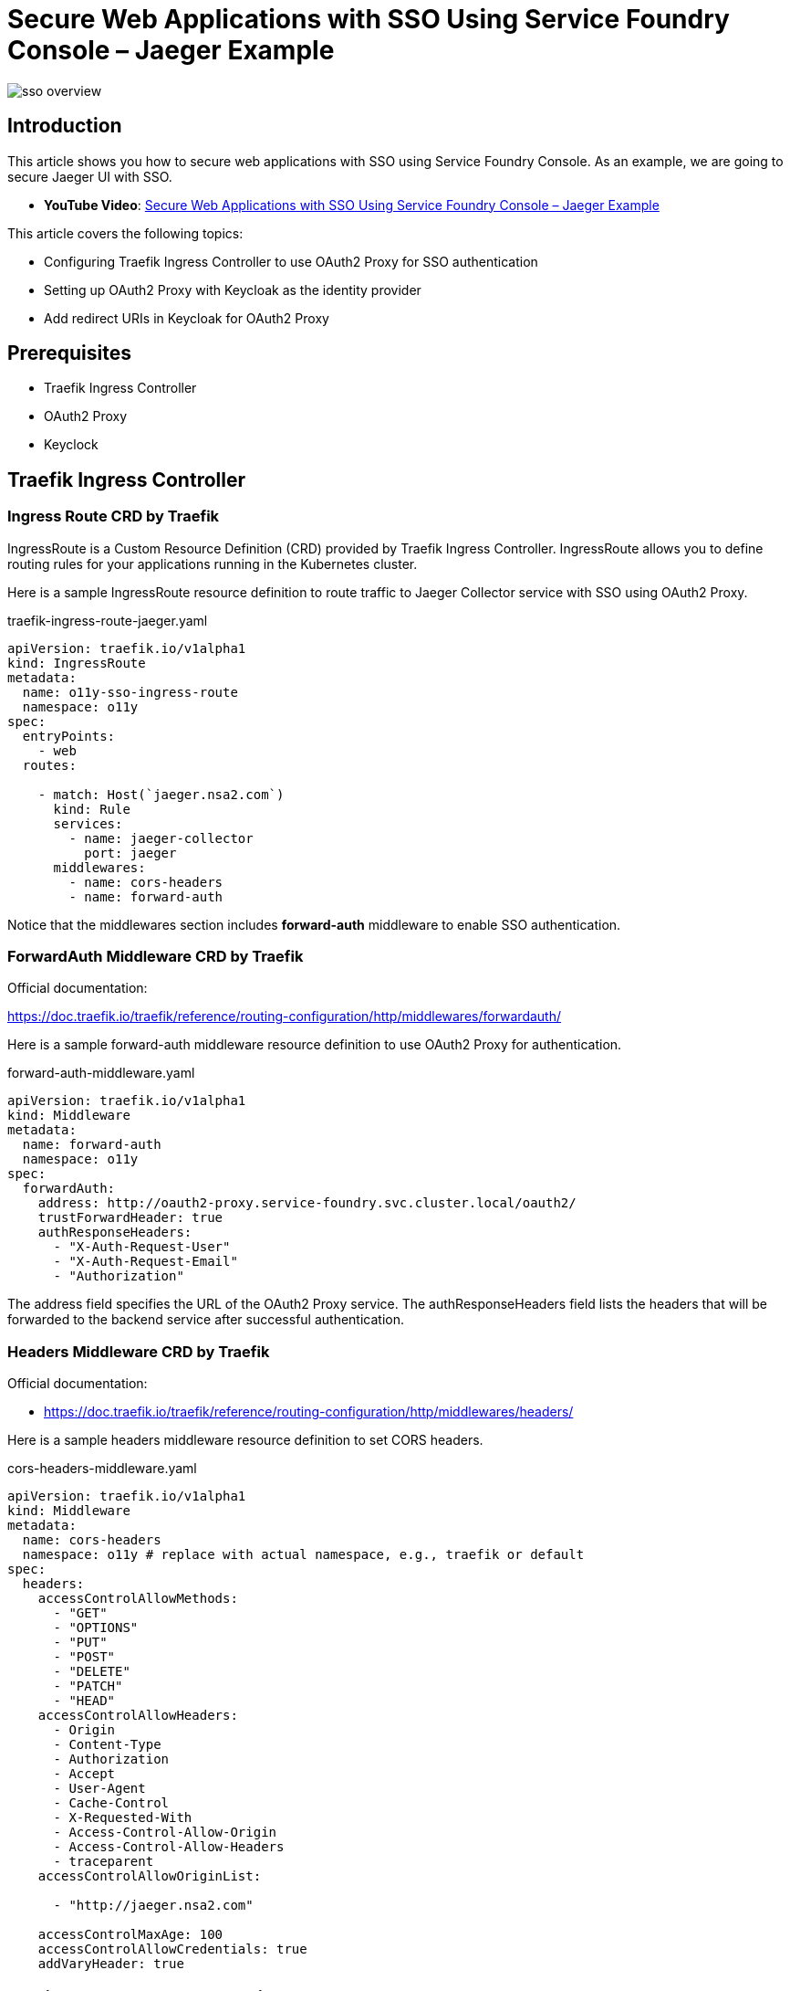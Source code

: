 


= Secure Web Applications with SSO Using Service Foundry Console – Jaeger Example

:imagesdir: images

[.img-wide]
image::sso-overview.png[]

== Introduction

This article shows you how to secure web applications with SSO using Service Foundry Console. As an example, we are going to secure Jaeger UI with SSO.

* *YouTube Video*: https://youtu.be/f5lSyp1aLAY[Secure Web Applications with SSO Using Service Foundry Console – Jaeger Example]

This article covers the following topics:

* Configuring Traefik Ingress Controller to use OAuth2 Proxy for SSO authentication
* Setting up OAuth2 Proxy with Keycloak as the identity provider
* Add redirect URIs in Keycloak for OAuth2 Proxy

== Prerequisites

* Traefik Ingress Controller
* OAuth2 Proxy
* Keyclock

== Traefik Ingress Controller
=== Ingress Route CRD by Traefik

IngressRoute is a Custom Resource Definition (CRD) provided by Traefik Ingress Controller. IngressRoute allows you to define routing rules for your applications running in the Kubernetes cluster.


Here is a sample IngressRoute resource definition to route traffic to Jaeger Collector service with SSO using OAuth2 Proxy.

.traefik-ingress-route-jaeger.yaml
[source,yaml]
----

apiVersion: traefik.io/v1alpha1
kind: IngressRoute
metadata:
  name: o11y-sso-ingress-route
  namespace: o11y
spec:
  entryPoints:
    - web
  routes:

    - match: Host(`jaeger.nsa2.com`)
      kind: Rule
      services:
        - name: jaeger-collector
          port: jaeger
      middlewares:
        - name: cors-headers
        - name: forward-auth
----

Notice that the middlewares section includes *forward-auth* middleware to enable SSO authentication.



=== ForwardAuth Middleware CRD by Traefik

Official documentation:

https://doc.traefik.io/traefik/reference/routing-configuration/http/middlewares/forwardauth/

Here is a sample forward-auth middleware resource definition to use OAuth2 Proxy for authentication.

.forward-auth-middleware.yaml
[source,yaml]
----

apiVersion: traefik.io/v1alpha1
kind: Middleware
metadata:
  name: forward-auth
  namespace: o11y
spec:
  forwardAuth:
    address: http://oauth2-proxy.service-foundry.svc.cluster.local/oauth2/
    trustForwardHeader: true
    authResponseHeaders:
      - "X-Auth-Request-User"
      - "X-Auth-Request-Email"
      - "Authorization"
----

The address field specifies the URL of the OAuth2 Proxy service. The authResponseHeaders field lists the headers that will be forwarded to the backend service after successful authentication.

=== Headers Middleware CRD by Traefik

Official documentation:

* https://doc.traefik.io/traefik/reference/routing-configuration/http/middlewares/headers/

Here is a sample headers middleware resource definition to set CORS headers.

.cors-headers-middleware.yaml
[source,yaml]
----

apiVersion: traefik.io/v1alpha1
kind: Middleware
metadata:
  name: cors-headers
  namespace: o11y # replace with actual namespace, e.g., traefik or default
spec:
  headers:
    accessControlAllowMethods:
      - "GET"
      - "OPTIONS"
      - "PUT"
      - "POST"
      - "DELETE"
      - "PATCH"
      - "HEAD"
    accessControlAllowHeaders:
      - Origin
      - Content-Type
      - Authorization
      - Accept
      - User-Agent
      - Cache-Control
      - X-Requested-With
      - Access-Control-Allow-Origin
      - Access-Control-Allow-Headers
      - traceparent
    accessControlAllowOriginList:

      - "http://jaeger.nsa2.com"

    accessControlMaxAge: 100
    accessControlAllowCredentials: true
    addVaryHeader: true
----


== Setting up OAuth2 Proxy with Keycloak

To set up OAuth2 Proxy with Keycloak as the identity provider, I used the following Helm Chart:

.custom-values.yaml
[source,yaml]
----
config:
  existingSecret: oauth2-proxy-secret

  configFile: |
    provider = "keycloak-oidc"
    email_domains = ["*"]
    cookie_secure = false
    upstreams = ["static://200"]
    redirect_url = "http://oauth2-proxy.nsa2.com/oauth2/callback"
    scope = "openid email profile"
    cookie_domains = ".nsa2.com"
    cookie_name = "_oauth2_proxy"
    cookie_refresh = "2m"
    cookie_expire = "24h"
    whitelist_domains = [".nsa2.com"]
    set_xauthrequest = true

# 94
extraArgs:
  - --cookie-secure=false
  - --skip-provider-button
  - --ssl-insecure-skip-verify
  - --reverse-proxy


# 97
envFrom:
  - configMapRef:
      name: oauth2-proxy-config
----

In the configuration above, the additional Kubernetes resources are as follows:

* oauth2-proxy-secret: Kubernetes Secret containing OAuth2 Proxy client ID and client secret
* oauth2-proxy-config: Kubernetes ConfigMap containing environment variables for OAuth2 Proxy


=== oauth2-proxy-secret

In oauth2-proxy-secret, the following keys are required:

* client-id: OAuth2 Proxy client ID
* client-secret: OAuth2 Proxy client secret
* cookie-secret: Cookie secret for OAuth2 Proxy


=== oauth2-proxy-config

In oauth2-proxy-config, the following environment variables are set:

* *OAUTH2_PROXY_OIDC_ISSUER_URL*: Keycloak issuer URL

For the naming convention of environment variables, please refer to the official documentation:

https://oauth2-proxy.github.io/oauth2-proxy/configuration/overview?_highlight=oauth2_proxy#environment-variables

== Add Redirect URIs in Keycloak for OAuth2 Proxy

One last thing to do is to add redirect URIs in Keycloak for OAuth2 Proxy.

.In Keycloak Admin Console
[.img-wide]
image::kc-redirect-url.png[]

The redirect URI should match the redirect_url specified in the OAuth2 Proxy configuration.

== GitOps Way of Managing Kubernetes Resources

All the Kubernetes resources mentioned in this article can be managed using GitOps approach with Service Foundry Console.

*YouTube Videos*:

* https://youtu.be/KDTdc21ss1A[Service Foundry: Simplifying the End-to-End Lifecycle of Kubernetes Applications]
* https://youtu.be/a9bv-cM4tRs[Observability Made Easy: Traces, Logs, and Metrics with Service Foundry]
* https://youtu.be/f5lSyp1aLAY[Secure Web Applications with SSO Using Service Foundry Console – Jaeger Example]

== Conclusion

In this article, we have demonstrated how to secure web applications with SSO using Service Foundry Console. By leveraging Traefik Ingress Controller, OAuth2 Proxy, and Keycloak, we can easily implement SSO authentication for our applications running in Kubernetes.